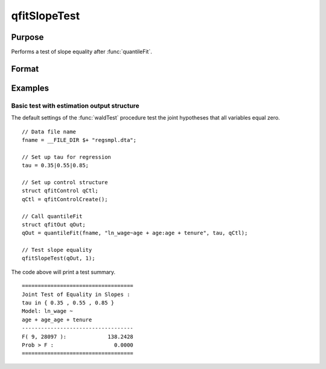 qfitSlopeTest
==============================================

Purpose
----------------
Performs a test of slope equality after :func:`quantileFit`.

Format
----------------
.. function:: { waldTest, p_value } =  qFitSlopeTest 

    :param qout: Post-estimation filled :class:`qfitOut` output structure.
    :type out: Struct

    :param joint: Indicator variable specifying to perform joint test.
    :type joint: Scalar

    :return waldTest: The statistic for testing the null joint hypothesis specified by the R and q inputs.
    :rtype waldTest: Vector

    :return p_value: The p-value associated with the Wald statistic.
    :rtype p_value: Vector

Examples
----------------

Basic test with estimation output structure
++++++++++++++++++++++++++++++++++++++++++++
The default settings of the :func:`waldTest` procedure test the joint hypotheses that all variables equal zero. 

::

    // Data file name
    fname = __FILE_DIR $+ "regsmpl.dta"; 

    // Set up tau for regression
    tau = 0.35|0.55|0.85;

    // Set up control structure
    struct qfitControl qCtl;
    qCtl = qfitControlCreate();

    // Call quantileFit
    struct qfitOut qOut;
    qOut = quantileFit(fname, "ln_wage~age + age:age + tenure", tau, qCtl);

    // Test slope equality
    qfitSlopeTest(qOut, 1);

The code above will print a test summary.

::

    ===================================
    Joint Test of Equality in Slopes : 
    tau in { 0.35 , 0.55 , 0.85 }
    Model: ln_wage ~ 
    age + age_age + tenure 
    -----------------------------------
    F( 9, 28097 ):             138.2428 
    Prob > F :                   0.0000 
    ===================================

.. seealso:: :func:`waldTest`